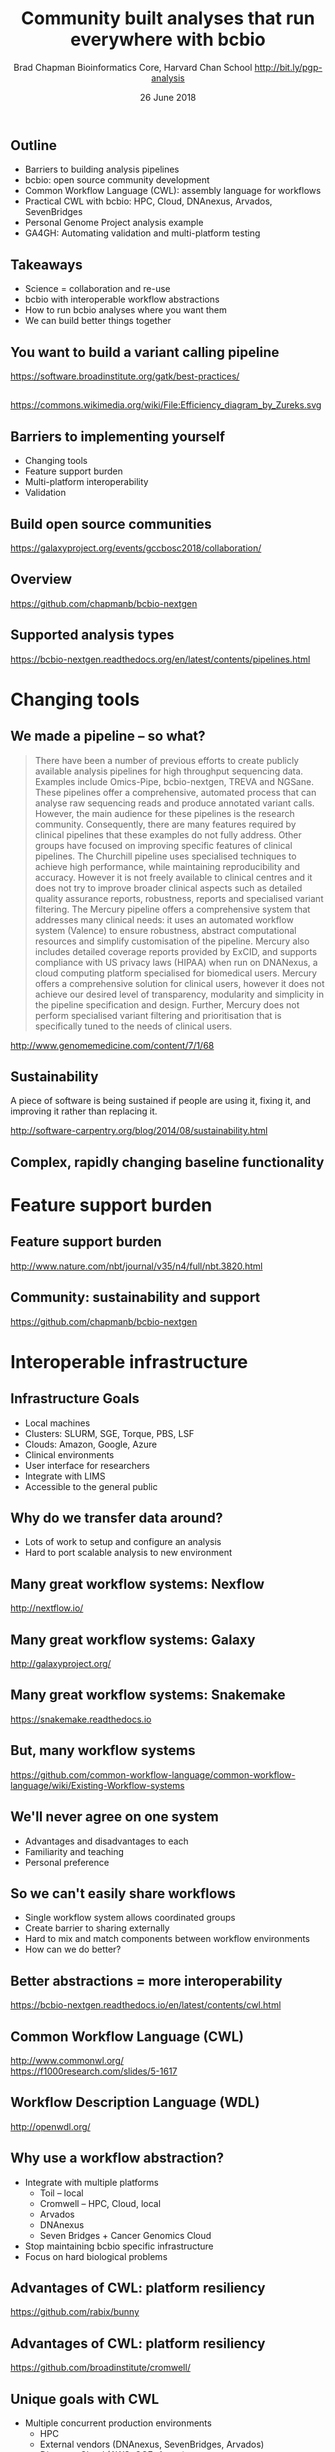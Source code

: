 #+title: Community built analyses that run everywhere with bcbio
#+author: Brad Chapman \newline Bioinformatics Core, Harvard Chan School \newline http://bit.ly/pgp-analysis
#+date: 26 June 2018

#+OPTIONS: toc:nil H:2

#+startup: beamer
#+LaTeX_CLASS: beamer
#+latex_header: \usepackage{url}
#+latex_header: \usepackage{hyperref}
#+latex_header: \hypersetup{colorlinks=true}
#+BEAMER_THEME: default
#+BEAMER_COLOR_THEME: seahorse
#+BEAMER_INNER_THEME: rectangles

** Outline

\Large
- Barriers to building analysis pipelines
- bcbio: open source community development
- Common Workflow Language (CWL): assembly language for workflows
- Practical CWL with bcbio: HPC, Cloud, DNAnexus, Arvados, SevenBridges
- Personal Genome Project analysis example
- GA4GH: Automating validation and multi-platform testing

** Takeaways

\LARGE
- Science = collaboration and re-use
- bcbio with interoperable workflow abstractions
- How to run bcbio analyses where you want them
- We can build better things together

** You want to build a variant calling pipeline

#+BEGIN_CENTER
#+ATTR_LATEX: :width 1.0\textwidth
[[./images11/gatk_bp.png]]
#+END_CENTER

\scriptsize
https://software.broadinstitute.org/gatk/best-practices/

** 

#+BEGIN_CENTER
#+ATTR_LATEX: :width 0.8\textwidth
[[./images11/efficiency.png]]
#+END_CENTER
\tiny
https://commons.wikimedia.org/wiki/File:Efficiency_diagram_by_Zureks.svg

** Barriers to implementing yourself

\Large
- Changing tools
- Feature support burden
- Multi-platform interoperability
- Validation

** Build open source communities

#+BEGIN_CENTER
#+ATTR_LATEX: :width 1.0\textwidth
[[./images12/gccbosc2018.png]]

\vspace{1cm}
https://galaxyproject.org/events/gccbosc2018/collaboration/
#+END_CENTER

** Overview

#+ATTR_LATEX: :width 1.0\textwidth
[[./images3/bcbio_nextgen_highlevel.png]]

\vspace{1cm}
https://github.com/chapmanb/bcbio-nextgen

** Supported analysis types

#+BEGIN_CENTER
#+ATTR_LATEX: :width 0.4\textwidth
[[./images9/bcbio_pipelines.png]]
#+END_CENTER

\scriptsize
https://bcbio-nextgen.readthedocs.org/en/latest/contents/pipelines.html

* Changing tools

** We made a pipeline -- so what?

\tiny
#+BEGIN_QUOTE
There have been a number of previous efforts to create publicly available
analysis pipelines for high throughput sequencing data. Examples include
Omics-Pipe, bcbio-nextgen, TREVA and NGSane. These pipelines
offer a comprehensive, automated process that can analyse raw sequencing reads
and produce annotated variant calls. However, the main audience for these
pipelines is the research community. Consequently, there are many features
required by clinical pipelines that these examples do not fully address. Other
groups have focused on improving specific features of clinical pipelines. The
Churchill pipeline uses specialised techniques to achieve high performance,
while maintaining reproducibility and accuracy. However it is not freely
available to clinical centres and it does not try to improve broader clinical
aspects such as detailed quality assurance reports, robustness, reports and
specialised variant filtering. The Mercury pipeline offers a comprehensive
system that addresses many clinical needs: it uses an automated workflow system
(Valence) to ensure robustness, abstract computational resources and
simplify customisation of the pipeline. Mercury also includes detailed coverage
reports provided by ExCID, and supports compliance with US privacy laws
(HIPAA) when run on DNANexus, a cloud computing platform specialised for
biomedical users. Mercury offers a comprehensive solution for clinical users,
however it does not achieve our desired level of transparency, modularity and
simplicity in the pipeline specification and design. Further, Mercury does not
perform specialised variant filtering and prioritisation that is specifically
tuned to the needs of clinical users.
#+END_QUOTE

\scriptsize
http://www.genomemedicine.com/content/7/1/68

** Sustainability

\Large
A piece of software is being sustained if people are using it, fixing it, and
improving it rather than replacing it.

\vspace{0.5cm}

\normalsize
http://software-carpentry.org/blog/2014/08/sustainability.html

** Complex, rapidly changing baseline functionality

[[./images2/gatk_changes.png]]


* Feature support burden

** Feature support burden

#+BEGIN_CENTER
#+ATTR_LATEX: :width 0.55\textwidth
[[./images11/nextflow_comparison.png]]
#+END_CENTER

\scriptsize
http://www.nature.com/nbt/journal/v35/n4/full/nbt.3820.html

** Community: sustainability and support

#+ATTR_LATEX: :width 0.9\textwidth
[[./images11/bcbio_commits_apr2017.png]]

\vspace{0.5cm}

#+ATTR_LATEX: :width 0.9\textwidth
[[./images11/bcbio_issues_apr2017.png]]

\vspace{0.5cm}

[[https://github.com/chapmanb/bcbio-nextgen]]


* Interoperable infrastructure

** Infrastructure Goals
\Large
- Local machines
- Clusters: SLURM, SGE, Torque, PBS, LSF
- Clouds: Amazon, Google, Azure
- Clinical environments
- User interface for researchers
- Integrate with LIMS
- Accessible to the general public


** 

#+BEGIN_CENTER
[[./images12/analysis_to_data.png]]
#+END_CENTER

** Why do we transfer data around?

\Large
- Lots of work to setup and configure an analysis
- Hard to port scalable analysis to new environment

** Many great workflow systems: Nexflow

#+BEGIN_CENTER
#+ATTR_LATEX: :width 1.0\textwidth
[[./images12/nextflow_overview.png]]

\vspace{0.2cm}
http://nextflow.io/
#+END_CENTER

** Many great workflow systems: Galaxy

#+BEGIN_CENTER
#+ATTR_LATEX: :width 1.0\textwidth
[[./images12/galaxy_overview.png]]

\vspace{0.2cm}
http://galaxyproject.org/
#+END_CENTER

** Many great workflow systems: Snakemake

#+BEGIN_CENTER
#+ATTR_LATEX: :width 1.0\textwidth
[[./images12/snakemake_overview.png]]

\vspace{0.2cm}
https://snakemake.readthedocs.io
#+END_CENTER

** But, many workflow systems

#+ATTR_LATEX: :width 0.8\textwidth
[[./images12/existing_workflows.png]]

#+ATTR_LATEX: :width 0.8\textwidth
[[./images12/existing_workflows2.png]]

\scriptsize
https://github.com/common-workflow-language/common-workflow-language/wiki/Existing-Workflow-systems

** We'll never agree on one system

\Large
- Advantages and disadvantages to each
- Familiarity and teaching
- Personal preference

** So we can't easily share workflows

\Large
- Single workflow system allows coordinated groups
- Create barrier to sharing externally
- Hard to mix and match components between workflow environments
- How can we do better?

** Better abstractions = more interoperability

[[./images10/abstractions.png]]

\scriptsize
https://bcbio-nextgen.readthedocs.io/en/latest/contents/cwl.html

** Common Workflow Language (CWL)


#+ATTR_LATEX: :width 1.0\textwidth
[[./images10/cwl_pipeline_example.png]]

#+BEGIN_CENTER
http://www.commonwl.org/ \\
\vspace{0.5cm}
\scriptsize
https://f1000research.com/slides/5-1617
#+END_CENTER

** Workflow Description Language (WDL)

#+BEGIN_CENTER
#+ATTR_LATEX: :width .6\textwidth
[[./images12/wdl-logo_white.png]]

\vspace{0.5cm}
http://openwdl.org/
#+END_CENTER

** Why use a workflow abstraction?

\Large
- Integrate with multiple platforms
   - \Large Toil -- local
   - \Large Cromwell -- HPC, Cloud, local
   - \Large Arvados
   - \Large DNAnexus
   - \Large Seven Bridges + Cancer Genomics Cloud
- Stop maintaining bcbio specific infrastructure
- Focus on hard biological problems

** Advantages of CWL: platform resiliency

#+ATTR_LATEX: :width 1.0\textwidth
[[./images12/rabix-deprecation.png]]

https://github.com/rabix/bunny

** Advantages of CWL: platform resiliency

#+ATTR_LATEX: :width 1.0\textwidth
[[./images12/cromwell-cwl.png]]

https://github.com/broadinstitute/cromwell/

** Unique goals with CWL

\Large
- Multiple concurrent production environments
  - \Large HPC
  - \Large External vendors (DNAnexus, SevenBridges, Arvados)
  - \Large Direct on Cloud (AWS, GCE, Azure)
- Coordinated release and update process
  - \Large Workflow
  - \Large Tools in containers
  - \Large Reference data

** Connections

#+ATTR_LATEX: :width 0.6\textwidth
[[./images10/Network_Community_Structure.png]]

\scriptsize
By jham3 - Own work, CC BY-SA 3.0, https://commons.wikimedia.org/w/index.php?curid=17125894

** CWL in bcbio

\Large
- Start with high level configuration file
- Generate CWL
- Run, on any infrastructure that supports CWL
   - \Large Generated CWL
   - \Large Docker or local bcbio installation
   - \Large Genome data

\scriptsize
https://bcbio-nextgen.readthedocs.io/en/latest/contents/cwl.html

** bcbio-vm: CWL wrapper

\Large
- bcbio-like interface integrating with external tools
- Install wrapper plus supported runners

\vspace{0.2cm}
\normalsize
#+BEGIN_SRC sh
conda install -c conda-forge -c bioconda bcbio-nextgen-vm
#+END_SRC

\vspace{0.4cm}
https://github.com/chapmanb/bcbio-nextgen-vm \\
https://bioconda.github.io/

** Practical example: Personal Genome Project

#+ATTR_LATEX: :width 1.0\textwidth
[[./images12/pgp.png]]

http://www.personalgenomes.org/us

** Whole genome sequencing data plus metadata

#+ATTR_LATEX: :width 0.6\textwidth
[[./images12/pgp_huD57BBF.png]]

https://my.pgp-hms.org/profile/huD57BBF

** Rich set of associated data

#+ATTR_LATEX: :width 0.7\textwidth
[[./images12/openhumans.png]]

https://www.openhumans.org/member/jameslvick/

** Template: describe your analysis

#+BEGIN_SRC yaml
  - files: huD57BBF.bam
    description: huD57BBF
    analysis: variant
    genome_build: hg38
    algorithm:
      aligner: bwa
      variantcaller: gatk-haplotype
      svcaller: [manta, lumpy, cnvkit]
      hlacaller: optitype
#+END_SRC

https://github.com/bcbio/bcbio_validation_workflows

** Local filesystem environment

#+BEGIN_SRC yaml
local:
  ref: biodata/collections
  inputs:
    - biodata/regions
    - biodata/pgp
resources:
  default:
    cores: 8
    memory: 3500M
    jvm_opts: [-Xms750m, -Xmx3500m]
#+END_SRC

** Equivalent on a remote platform

#+BEGIN_SRC yaml
arvados:
  reference: su92l-4zz18-3p00f79y4p535ia
  input: [su92l-4zz18-ihm3wrgyuwcmsx1]
resources:
  default: {cores: 16, memory: 3500M,
            jvm_opts: [-Xms1g, -Xmx3500m]}
#+END_SRC


** Build Common Workflow Language description

#+BEGIN_SRC sh
bcbio_vm.py cwl --systemconfig bcbio_system-arvados.yaml \
  pgp_sv_hla.yaml
#+END_SRC

** Launch analysis

#+BEGIN_SRC sh
bcbio_vm.py cwlrun arvados pgp_sv_hla-workflow -- \
  --project-uuid su92l-j7d0g-eoibug3nrwg8ysj
#+END_SRC

\vspace{0.5cm}
https://workbench.su92l.arvadosapi.com/projects/su92l-j7d0g-eoibug3nrwg8ysj

** Generate CWL for local or HPC run

#+BEGIN_SRC sh
bcbio_vm.py cwl --systemconfig bcbio_system-local.yaml \
  pgp_sv_hla.yaml
#+END_SRC

** Run multicore on single machine with Toil

#+BEGIN_SRC sh
bcbio_vm.py cwlrun toil pgp_sv_hla-workflow
#+END_SRC

\vspace{0.5cm}
http://toil.readthedocs.io

** Run distributed on SLURM cluster with Cromwell

#+BEGIN_SRC sh
bcbio_vm.py cwlrun cromwell pgp_sv_hla-workflow \
  --no-container \
  -q your_queue -s slurm -r timelimit=0-12:00
#+END_SRC

\vspace{0.5cm}
http://cromwell.readthedocs.io

** Run on DNAnexus platform

#+BEGIN_SRC yaml
dnanexus:
  project: PGP
  ref:
    project: bcbio_resources
    folder: /reference_genomes
  inputs:
    - /data/input
resources:
  default:
    cores: 8
    memory: 3500M
    jvm_opts: [-Xms750m, -Xmx3500m]
#+END_SRC

https://platform.dnanexus.com

** DNAnexus: upload configuration

#+BEGIN_SRC sh
PNAME=pgp_sv_hla
TEMPLATE=svcall
PROJECT=PGP

dx select $PROJECT
dx mkdir -p $PNAME
for F in $TEMPLATE.yaml $PNAME.csv bcbio_system.yaml
do
        dx rm -a /$PNAME/$F || true
        dx upload --path /$PNAME/ $F
done
#+END_SRC

** DNAnexus: run bcbio CWL applet

#+BEGIN_SRC sh
dx run bcbio_resources:/applets/bcbio-run-workflow \
  -iyaml_template=/$PNAME/$TEMPLATE.yaml \
  -isample_spec=/$PNAME/$PNAME.csv \
  -isystem_configuration=/$PNAME/bcbio_system.yaml \
  -ioutput_folder=/$PNAME/dx-cwl-run
#+END_SRC

https://github.com/bcbio/bcbio-dnanexus-wrapper

* Variant calling overview

** Looking at data -- interpreting the results

\Large
- Example of bcbio outputs
- Small variants
- Structural variants
- HLA calls


** Human whole genome sequencing

[[./images5/human_genome.png]]

\footnotesize
http://ensembl.org/Homo_sapiens/Location/Genome
\normalsize

** High throughput sequencing

[[./images5/reads.png]]

** Variant calling

[[./images5/SNV_calling.png]]

\footnotesize
http://en.wikipedia.org/wiki/SNV_calling_from_NGS_data
\normalsize

* Calling methods

** SNPs and Indels

[[./images8/mutations.png]]

http://carolguze.com/text/442-2-mutations.shtml

** Structural variations

#+BEGIN_CENTER
#+ATTR_LATEX: :width .55\textwidth
[[./images8/svs.jpg]]
#+END_CENTER

\footnotesize
http://www.nature.com/nmeth/journal/v9/n2/full/nmeth.1858.html

** Genome Analysis Toolkit (GATK)

[[./images8/gatk.png]]

\vspace{0.5cm}

https://www.broadinstitute.org/gatk/

** GATK Best Practices

#+BEGIN_CENTER
#+ATTR_LATEX: :width 1.0\textwidth
[[./images11/gatk_bp.png]]
#+END_CENTER

\scriptsize
https://software.broadinstitute.org/gatk/best-practices/

** HaplotypeCaller

[[./images8/gatk-hc.png]]

\tiny
http://gatkforums.broadinstitute.org/discussion/5464/workshop-presentations-2015-uk-4-20-24

* Post-calling annotation and analysis
** Effects prediction

#+ATTR_LATEX: :width 1.1\textwidth
[[./images8/vep-consequences.jpg]]

\scriptsize
http://www.ensembl.org/info/genome/variation/predicted_data.html

** Annotation and analysis -- GEMINI

[[./images9/gemini_overview.png]]

\small
https://github.com/arq5x/gemini
\normalsize

* Understanding outputs

** VCF -- overview

#+ATTR_LATEX: :width 1.05\textwidth
[[./images8/vcf-overview.png]]

http://vcftools.sourceforge.net/VCF-poster.pdf

** VCF -- representations

[[./images8/vcf-representation.png]]

http://vcftools.sourceforge.net/VCF-poster.pdf

** Learning to read VCFs

\Large
- Step by step guide from Broad
\small
https://www.broadinstitute.org/gatk/guide/article?id=1268

\vspace{0.5cm}
\Large
- Specification
\small
http://samtools.github.io/hts-specs/

* ApoE status

** 

\Large
- ApoE \small https://www.snpedia.com/index.php/APOE
- \Large Two variants, on chromosome 19, that impact risk of Alzheimer's disease and
  cholesterol metabolism

#+ATTR_LATEX: :width 0.7\textwidth
[[./images12/apoe.png]]


** ApoE analysis

- Query and outcomes
http://bit.ly/pgp-analysis

* HLA

** Outline
\Large
- Overview of the Personal Genome Project
- Identifying participants of interest
- Finding and examining variant data
- Finding raw read data
- Platforms for data analysis: CWL, Arvados, bcbio
- Running an interoperable analysis on PGP data
- \textbf{Examine structural variant and HLA results}

** Major histocompatibility complex (MHC) -- HLAs

[[./images8/MHC.png]]

\small
\vspace{1cm}
http://www.ebi.ac.uk/ipd/imgt/hla/ \\
\scriptsize
http://sciscogenetics.com/technology/human-leukocyte-antigen-complex/

** HLA typing

\Large
- 1000 genomes: build 38 + IMGT/HLA-3.18.0
- bwa mem extracts HLA reads
- Map reads only to HLA sequences
- OptiType: Call HLA types

\vspace{0.5cm}
\footnotesize
https://github.com/lh3/bwa/blob/master/README-alt.md\#hla-typing \newline
https://github.com/FRED-2/OptiType


** HLA outputs

\Large
#+BEGIN_SRC sh
HLA-A*11:01;HLA-A*24:02
HLA-B*27:05;HLA-B*55:01
HLA-C*07:02;HLA-C*07:02
#+END_SRC

* Structural variation

** Structural variants critical -- pancreatic cancer example

#+ATTR_LATEX: :width 1.0\textwidth
[[./images9/nature14169-sf2.jpg]]

\scriptsize
http://www.nature.com/nature/journal/v518/n7540/full/nature14169.html

** Tools used

- \Large Manta: \footnotesize https://github.com/Illumina/manta \\
   \Large Split and paired end reads
- \Large Lumpy: \footnotesize https://github.com/arq5x/lumpy-sv \\
   \Large Split and paired ends reads
- \Large CNVkit: \footnotesize https://github.com/etal/cnvkit \\
   \Large Read depth based

** Example deletion call -- 3 callers

#+BEGIN_SRC sh
chr19   50827242        MantaDEL:67020:0:1:0:0:0
T   <DEL>   658.0 PASS
END=50830636;SVTYPE=DEL;SVLEN=-3394;
ANN=<DEL>|bidirectional_gene_fusion|HIGH|AC011523.2&KLK15|
ENSG00000267968&ENSG00000174562|gene_variant|
GT:FT:GQ:PL:PR:SR       0/1:PASS:504:708,0,501:18,16:23,12
#+END_SRC

** Genomic region with deletion -- KLK15

#+ATTR_LATEX: :width 1.0\textwidth
[[./images12/chr19_klk15.png]]

http://genome.ucsc.edu/cgi-bin/hgTracks?db=hg38

** KLK15 known function

#+ATTR_LATEX: :width 1.0\textwidth
[[./images12/klk15_wikipedia.png]]

https://en.wikipedia.org/wiki/KLK15

** Tissue specific gene expression

#+ATTR_LATEX: :width 0.7\textwidth
[[./images12/klk15_expression.png]]

\small
https://www.gtexportal.org/home/gene/ENSG00000174562.9

** Self reported conditions

#+ATTR_LATEX: :width 1.0\textwidth
[[./images12/pgp_huD57BBF_conditions.png]]

https://my.pgp-hms.org/profile/huD57BBF
